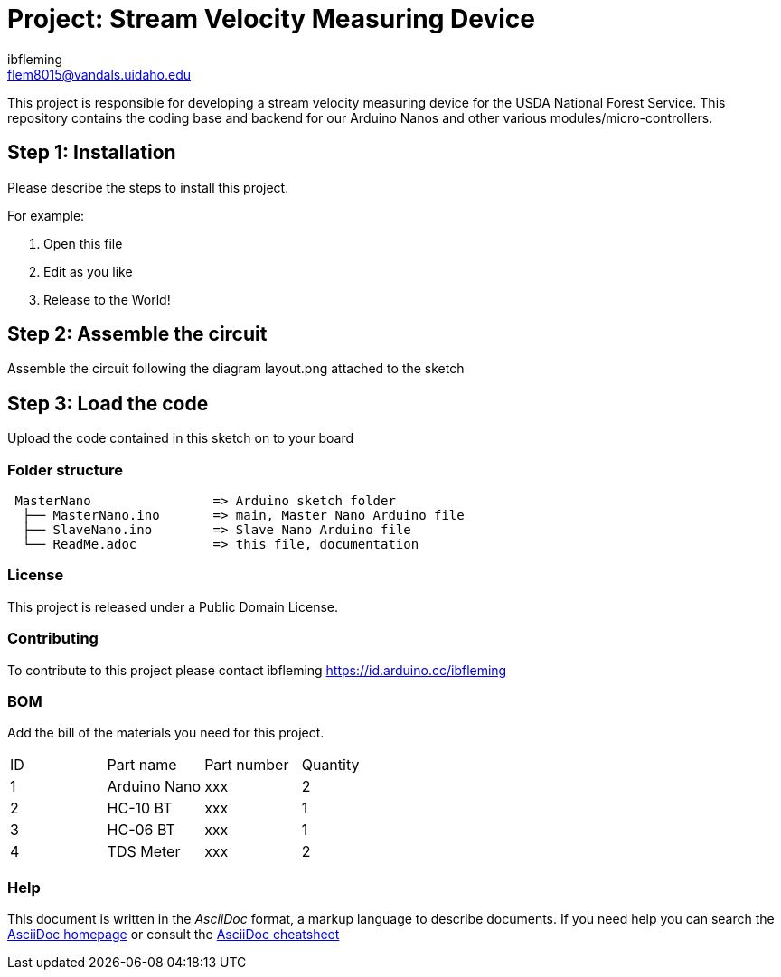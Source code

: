 :Author: ibfleming
:Email: flem8015@vandals.uidaho.edu
:Date: 18/03/2023
:Revision: 1.0.0
:License: Public Domain

= Project: Stream Velocity Measuring Device

This project is responsible for developing a stream velocity measuring device for the USDA National Forest Service.
This repository contains the coding base and backend for our Arduino Nanos and other various modules/micro-controllers.

== Step 1: Installation
Please describe the steps to install this project.

For example:

1. Open this file
2. Edit as you like
3. Release to the World!

== Step 2: Assemble the circuit

Assemble the circuit following the diagram layout.png attached to the sketch

== Step 3: Load the code

Upload the code contained in this sketch on to your board

=== Folder structure

....
 MasterNano                => Arduino sketch folder
  ├── MasterNano.ino       => main, Master Nano Arduino file
  ├── SlaveNano.ino        => Slave Nano Arduino file
  └── ReadMe.adoc          => this file, documentation
....

=== License
This project is released under a {License} License.

=== Contributing
To contribute to this project please contact ibfleming https://id.arduino.cc/ibfleming

=== BOM
Add the bill of the materials you need for this project.

|===
| ID | Part name      | Part number | Quantity
| 1  | Arduino Nano   | xxx         | 2
| 2  | HC-10 BT       | xxx         | 1
| 3  | HC-06 BT       | xxx         | 1
| 4  | TDS Meter      | xxx         | 2
|===


=== Help
This document is written in the _AsciiDoc_ format, a markup language to describe documents.
If you need help you can search the http://www.methods.co.nz/asciidoc[AsciiDoc homepage]
or consult the http://powerman.name/doc/asciidoc[AsciiDoc cheatsheet]
